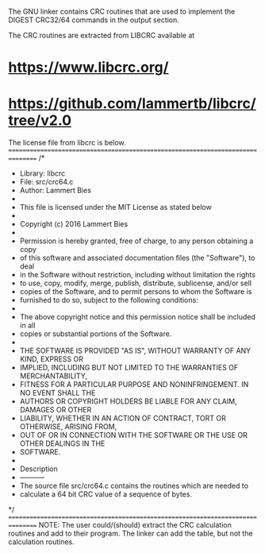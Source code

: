 The GNU linker contains CRC routines that are used to implement the
DIGEST CRC32/64 commands in the output section.

The CRC routines are extracted from LIBCRC available at
* https://www.libcrc.org/
* https://github.com/lammertb/libcrc/tree/v2.0

The license file from libcrc is below.
================================================================================
/*
 * Library: libcrc
 * File:    src/crc64.c
 * Author:  Lammert Bies
 *
 * This file is licensed under the MIT License as stated below
 *
 * Copyright (c) 2016 Lammert Bies
 *
 * Permission is hereby granted, free of charge, to any person obtaining a copy
 * of this software and associated documentation files (the "Software"), to deal
 * in the Software without restriction, including without limitation the rights
 * to use, copy, modify, merge, publish, distribute, sublicense, and/or sell
 * copies of the Software, and to permit persons to whom the Software is
 * furnished to do so, subject to the following conditions:
 *
 * The above copyright notice and this permission notice shall be included in all
 * copies or substantial portions of the Software.
 *
 * THE SOFTWARE IS PROVIDED "AS IS", WITHOUT WARRANTY OF ANY KIND, EXPRESS OR
 * IMPLIED, INCLUDING BUT NOT LIMITED TO THE WARRANTIES OF MERCHANTABILITY,
 * FITNESS FOR A PARTICULAR PURPOSE AND NONINFRINGEMENT. IN NO EVENT SHALL THE
 * AUTHORS OR COPYRIGHT HOLDERS BE LIABLE FOR ANY CLAIM, DAMAGES OR OTHER
 * LIABILITY, WHETHER IN AN ACTION OF CONTRACT, TORT OR OTHERWISE, ARISING FROM,
 * OUT OF OR IN CONNECTION WITH THE SOFTWARE OR THE USE OR OTHER DEALINGS IN THE
 * SOFTWARE.
 *
 * Description
 * -----------
 * The source file src/crc64.c contains the routines which are needed to
 * calculate a 64 bit CRC value of a sequence of bytes.
 */
================================================================================
NOTE: The user could/(should) extract the CRC calculation routines
      and add to their program.
      The linker can add the table, but not the calculation routines.

